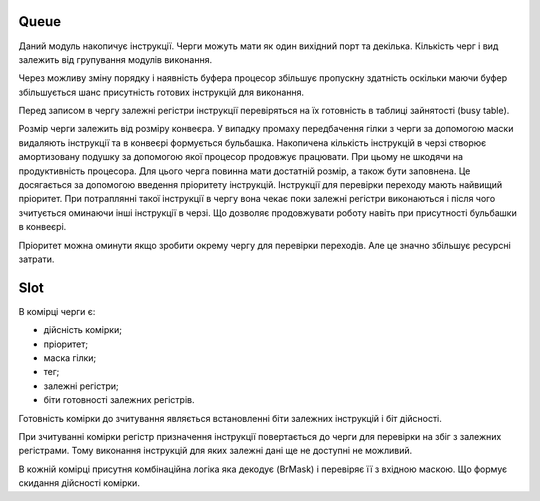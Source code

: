 Queue
=====

.. image:: ../img/queue.pdf
   :width: 800
   :align: center

Даний модуль накопичує інструкції.
Черги можуть мати як один вихідний порт та декілька.
Кількість черг і вид залежить від групування модулів виконання.

Через можливу зміну порядку і наявність буфера
процесор збільшує пропускну здатність оскільки
маючи буфер збільшується шанс присутність готових інструкцій для виконання.

Перед записом в чергу залежні регістри інструкції
перевіряться на їх готовність в таблиці зайнятості (busy table).

Розмір черги залежить від розміру конвеєра.
У випадку промаху передбачення гілки з черги за допомогою маски видаляють
інструкції та в конвеєрі формується бульбашка.
Накопичена кількість інструкцій в черзі створює амортизовану подушку
за допомогою якої процесор продовжує працювати.
При цьому не шкодячи на продуктивність процесора.
Для цього черга повинна мати достатній розмір, а також бути заповнена.
Це досягається за допомогою введення пріоритету інструкцій.
Інструкції для перевірки переходу мають найвищий пріоритет.
При потраплянні такої інструкції в чергу вона чекає поки залежні регістри
виконаються і після чого зчитується оминаючи інші інструкції в черзі.
Що дозволяє продовжувати роботу навіть при присутності бульбашки в конвеєрі.

Пріоритет можна оминути якщо зробити окрему чергу для перевірки переходів.
Але це значно збільшує ресурсні затрати.

Slot
====

.. image:: ../img/queue_slot.png
   :width: 800
   :align: center

В комірці черги є:

- дійсність комірки;
- пріоритет;
- маска гілки;
- тег;
- залежні регістри;
- біти готовності залежних регістрів.

Готовність комірки до зчитування являється встановленні біти залежних інструкцій
і біт дійсності.

При зчитуванні комірки регістр призначення інструкції повертається до черги для
перевірки на збіг з залежних регістрами.
Тому виконання інструкцій для яких залежні дані ще не доступні не можливий.

В кожній комірці присутня комбінаційна логіка яка декодує (BrMask) і перевіряє
її з вхідною маскою. Що формує скидання дійсності комірки.
